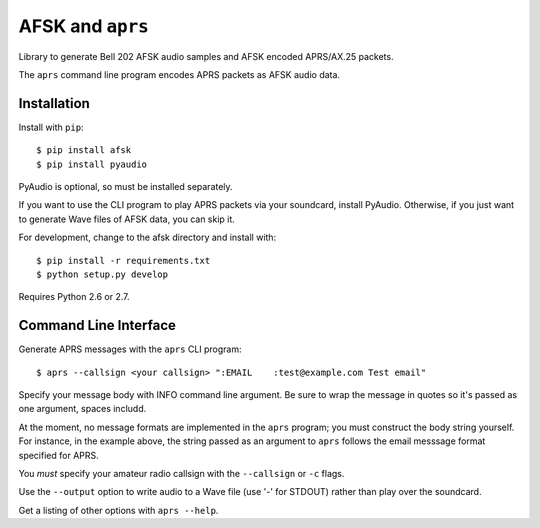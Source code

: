 AFSK and ``aprs``
=================

Library to generate Bell 202 AFSK audio samples and 
AFSK encoded APRS/AX.25 packets. 

The ``aprs`` command line program encodes APRS packets 
as AFSK audio data. 

Installation
------------

Install with ``pip``::

    $ pip install afsk
    $ pip install pyaudio

PyAudio is optional, so must be installed separately. 

If you want to use the CLI program to play APRS packets via your
soundcard, install PyAudio. Otherwise, if you just want to generate
Wave files of AFSK data, you can skip it. 

For development, change to the afsk directory and install with::

    $ pip install -r requirements.txt
    $ python setup.py develop

Requires Python 2.6 or 2.7.

Command Line Interface
----------------------

Generate APRS messages with the ``aprs`` CLI program::

    $ aprs --callsign <your callsign> ":EMAIL    :test@example.com Test email"

Specify your message body with INFO command line argument. Be sure to wrap the message in 
quotes so it's passed as one argument, spaces includd. 

At the moment, no message formats are implemented in the ``aprs`` program; you must 
construct the body string yourself. For instance, in the example above, the string 
passed as an argument to ``aprs`` follows the email messsage format specified for APRS. 

You *must* specify your amateur radio callsign with the ``--callsign`` or ``-c`` flags.

Use the ``--output`` option to write audio to a Wave file (use '-' for STDOUT) rather 
than play over the soundcard. 

Get a listing of other options with ``aprs --help``.

